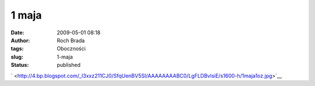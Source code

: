 1 maja
######
:date: 2009-05-01 08:18
:author: Roch Brada
:tags: Oboczności
:slug: 1-maja
:status: published

| ` <http://4.bp.blogspot.com/_l3xxz211CJ0/SfqUenBV5SI/AAAAAAAABC0/LgFLDBvlsiE/s1600-h/1maja1oz.jpg>`__

.. raw:: html

   <div>

.. raw:: html

   </div>

.. raw:: html

   </p>
